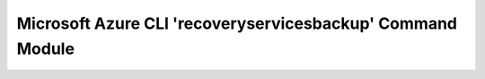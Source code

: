 Microsoft Azure CLI 'recoveryservicesbackup' Command Module
===========================================================

